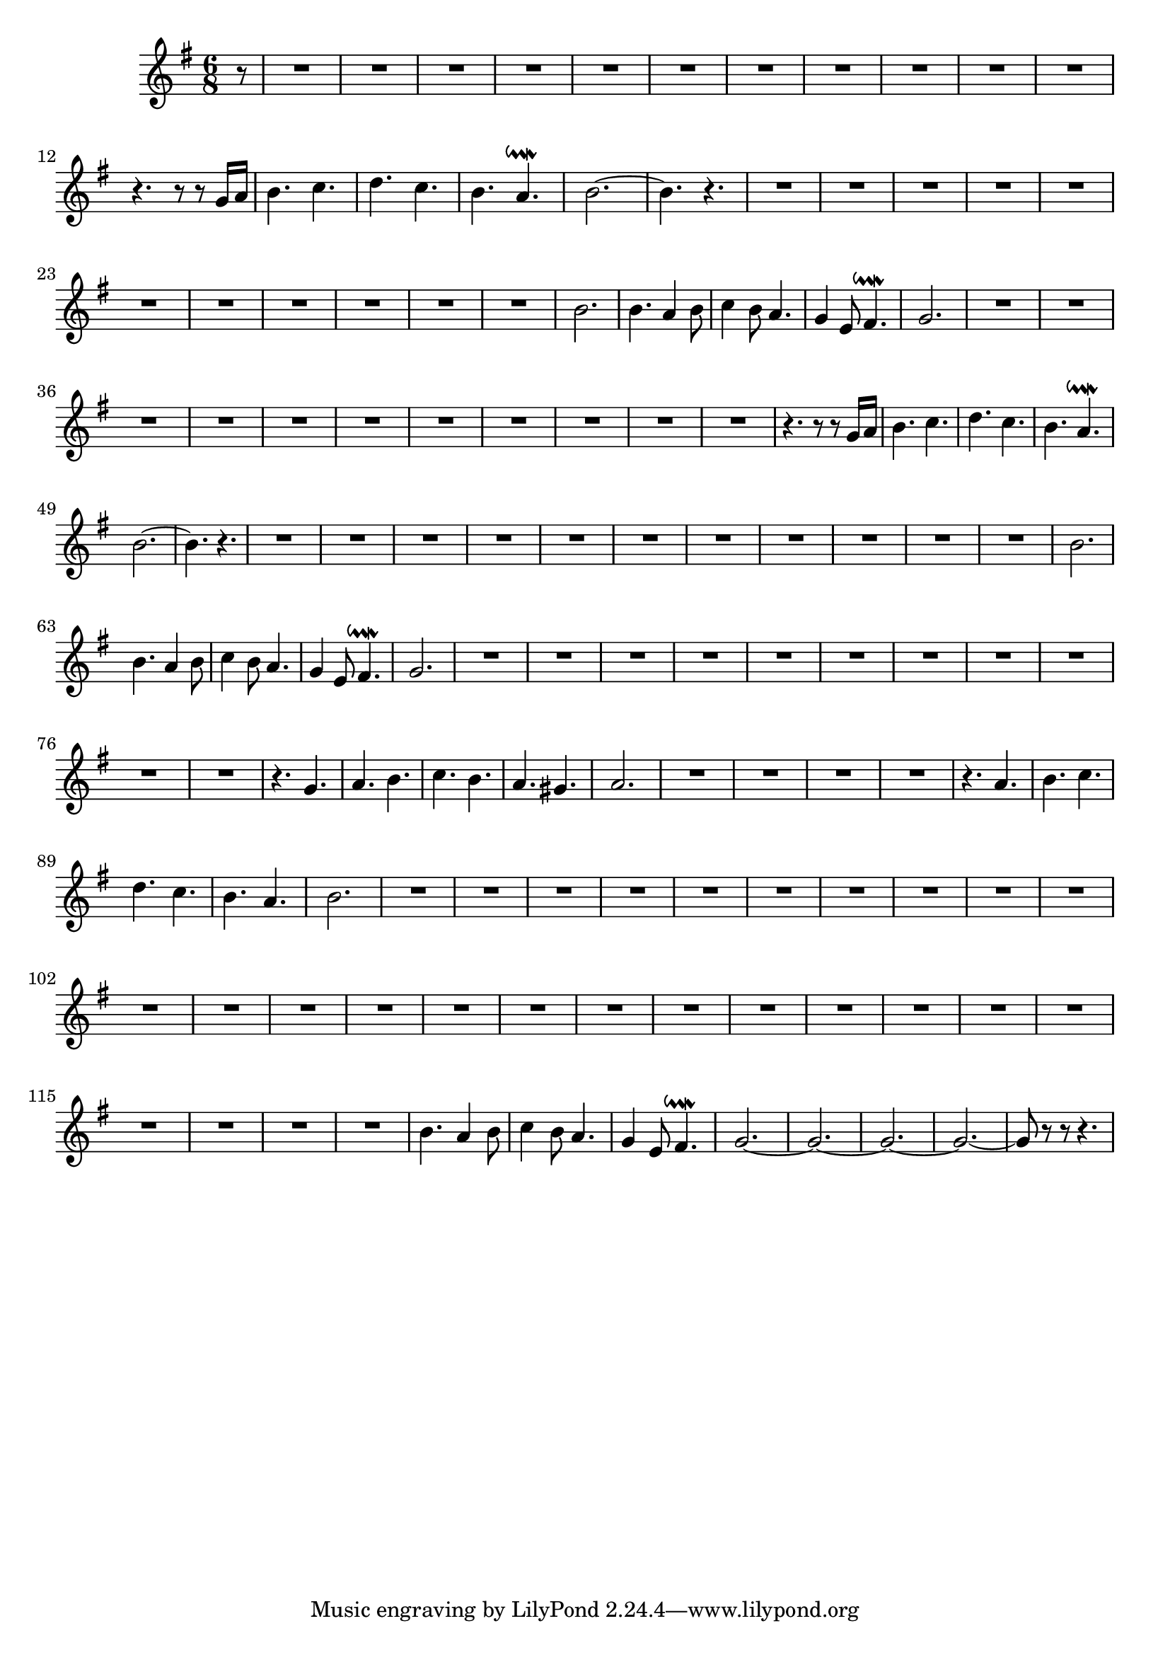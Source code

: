 \relative c' {
  \key g \major
  \time 6/8
  \autoBeamOff
  
  \partial 8 r8
  R2.*11
  r4. r8 r g'16[ a]
  b4. c
  d c 
  b a\downmordent
  b2. ~
  b4. r
  R2.*11
  b2.
  b4. a4 b8
  c4 b8 a4.
  g4 e8 fis4.\downmordent
  g2.
  R2.*11
  r4. r8 r g16[ a]
  b4. c
  d c 
  b a\downmordent
  b2. ~
  b4. r
  R2.*11
  b2.
  b4. a4 b8
  c4 b8 a4.
  g4 e8 fis4.\downmordent
  g2.
  R2.*11
  r4. g
  a b
  c b
  a gis
  a2.
  R2.*4
  r4. a
  b c
  d c
  b a
  b2.
  R2.*27
  b4. a4 b8
  c4 b8 a4.
  g4 e8 fis4.\downmordent
  g2. ~
  g2. ~
  g2. ~
  g2. ~
  g8 r r r4.
}